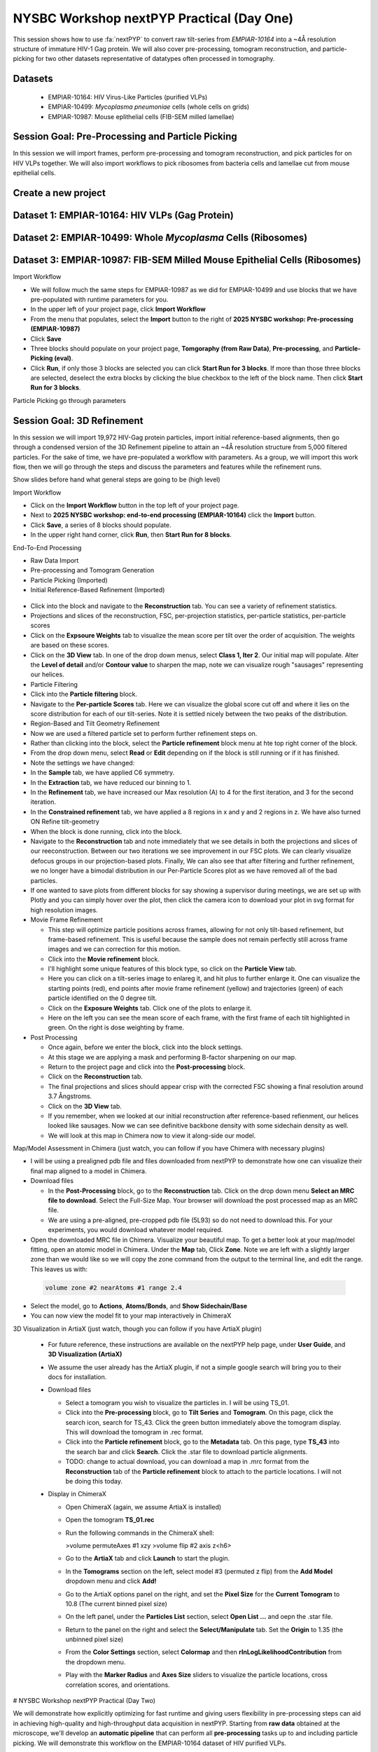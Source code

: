 ##########################################
NYSBC Workshop nextPYP Practical (Day One)
##########################################

This session shows how to use :fa:`nextPYP` to convert raw tilt-series from `EMPIAR-10164` into a ~4Å resolution structure of immature HIV-1 Gag protein. We will also cover pre-processing, tomogram reconstruction, and particle-picking for two other datasets representative of datatypes often processed in tomography. 

Datasets
-------

  * EMPIAR-10164: HIV Virus-Like Particles (purified VLPs)
  * EMPIAR-10499: *Mycoplasma pneumoniae* cells (whole cells on grids) 
  * EMPIAR-10987: Mouse eplithelial cells (FIB-SEM milled lamellae)

Session Goal: Pre-Processing and Particle Picking
-------------------------------------------------
In this session we will import frames, perform pre-processing and tomogram reconstruction, and pick particles for on HIV VLPs together. We will also import workflows to pick ribosomes from bacteria cells and lamellae cut from mouse epithelial cells. 


Create a new project
--------------------

.. nextpyp:: Data processing runs are organized into projects. We will create a new project for this tutorial
  :collapsible: open

  * Click on :bdg-primary:`Create new project`, give the project a name, and select :bdg-primary:`Create`

  * Select the new project from the **Dashboard** and click :bdg-primary:`Open`

  * The newly created project will be empty and a **Jobs** panel will appear on the right

Dataset 1: EMPIAR-10164: HIV VLPs (Gag Protein)
----------------------------------------------

.. nextpyp:: Step 1: Import raw tilt-series 

  * Go to :bdg-primary:`Import Data` and select :bdg-primary:`Tomography (from Raw Data)`  

  * A form to enter parameters will appear:

  * Go to the **Raw data** tab:

    - Set the ``path to raw data`` by clicking on the icon :fa:`search` and browse to ``/nfs/bartesaghilab/nextpyp/workshop/10164/``
    
    - Type ``*.tif`` into the filter box (lower right) and click the icon :fa:`filter`
       
  * Go the the **Microscope Parameters** tab: 

    - Set ``Pixel size (A)`` to 1.35

    - Set ``Acceleration voltage (kV)`` to 300

    - Set ``Tilt-axis angle (degrees)`` to 85.3    

  * Click :bdg-primary:`Save` and the new block will appear on the project page

  * The block is in the modified state (indicated by the :fa:`asterisk` sign) and is ready to be executed

  * Clicking the button :bdg-primary:`Run` will show another dialog where you can select which blocks to run:

  * Click :bdg-primary:`Start Run for 1 block`. This will launch a process that reads one tilt at random and displays the resulting image inside the block

  * Click on the thumbnail inside hte block to see a larger version of hte projection image

.. nextpyp:: Step 2: Pre-Processing and Tomogram Reconstruction

  * Click on ``Tilt-series`` (output of the :bdg-secondary:`Tomography (from Raw Data)` block) and select :bdg-primary:`Pre-processing`

  * Go to the **Frame alignment** tab:

    - ``nextPYP`` uses the ``Frame pattern`` to extract metadata form the file names. EMPIAR-10164 follows the default file naming scheme and ``.tif`` extension, so we will leave the default setting. 

    - We will use ``unblur`` for frame alignment. 

  * Go to the **CTF determination** tab

    - Set ``Max resolution`` to 5 

  * Go to the **Tilt-series alignment** tab

    - Our ``Alignment method`` will be IMOD fiducial-based which is the default so make no changes.
  
  * Go to the **Tomogram reconstruction** tab
  
    - Our ``Reconstruction method`` will be IMOD, this is the default so make no changes. 

  * Go to the **Resources** tab

    - Set ``Threads per task`` to 41

    - Set ``Memory per task`` to 164
  
  * Click :bdg-primary:`Save`, :bdg-primary:`Run`, and :bdg-primary:`Start Run for 1 block`. Follow the status of the run in the **Jobs** panel

  * When the block finishes running, examine the **Tilt-series**, **Plots**, **Table**, and **Gallery** tabs. We will measure our virions in this block as well.  

.. nextpyp:: Step 3: Particle Picking
  
  * We will be utilizing three separate blocks to perform geometrically constrained particle picking. This will allow for increased accruacy in particle detection and provides geometric priors for downstream refinement. 
  
  * Block One: Virion Selection
  
    * Click on ``Tomograms`` (output of the :bdg-secondary:`Pre-processing` block) and select :bdg-primary:`Particle-Picking`

    * Go to the **Particle detection** tab:
      
      - Set ``Detection method`` to virions

      - Set ``Virion radius (A)`` to 500 (half the diameter we measured)
      
    * Click :bdg-primary:`Save`

  * Block Two: Virion Segmentation

    * Click on ``Particles`` (output of the :bdg-secondary:`Particle-Picking` block) and select :bdg-primary:`Segmentation (closed surfaces)`

    * Click :bdg-primary:`Save`

  * Block Three: Spike (Gag) Detection
  
    * Click on ``Segmentation (closed)`` (output of the :bdg-secondary:`Segmentation (closed surfaces)` block) and select :bdg-primary:`Particle-Picking (closed surfaces)`
    
    * Go to the **Particle detection** tab:
      
      - Set ``Detection method`` to uniform

      - Set ``Particle radius (A)`` to 50

      - Set ``Size of equatorial band to restrict spike picking (A)`` to 800
      
    * Click :bdg-primary:`Save`, :bdg-primary:`Run`, and :bdg-primary:`Start Run for 3 blocks`. Follow the status of the run in the **Jobs** panel
    


Dataset 2: EMPIAR-10499: Whole *Mycoplasma* Cells (Ribosomes)
------------------------------------------------------------

.. nextpyp:: Import Workflow

  * In the upper left of your project page, click :bdg-primary:`Import Workflow`

  * Choose the **2025 NYSBC workshop: Pre-processing (EMPIAR-10499)** workflow by clicking :bdg-primary:`Import`

  * We pre-set the parameters for the workflow, so you can immediately click :bdg-primary:`Save`. Three blocks will populate on the project page. 

.. nextpyp:: Edit Particle Picking Parameters

  * Click into the settings of the :bdg-primary:`Particle-Picking` block

    - Set ``Particle radius (A)`` to 80

    - Change ``Detection method`` from none to auto using the dropdown menu
  
  * Click :bdg-primary:`Save`, :bdg-primary:`Run`, and :bdg-primary:`Start Run for 3 blocks`. Follow the status of the run in the **Jobs** panel

.. nextpyp:: Copy Particles and Manually Edit

  * Click on the menu for the :bdg-primary:`Particle-Picking` block

  * Select **Copy** 

  * Check **Copy files and data** and **Make automatically-picked particles editable** 

  * Click :bdg-primary:`Next`

  * Click into the new :bdg-primary:`Particle-Picking` block. 

  * Ensure you are on the **Particles** tab. Here, you can right click to remove particles and left click to add particles. 

  * This manual picking feature is what I used the generate a particle set for nn-training for the next particle picking method we will use on the third dataset. 

Dataset 3: EMPIAR-10987: FIB-SEM Milled Mouse Epithelial Cells (Ribosomes)
-------------------------------------------------------------------------

Import Workflow

- We will follow much the same steps for EMPIAR-10987 as we did for EMPIAR-10499 and use blocks that we have pre-populated with runtime parameters for you. 
- In the upper left of your project page, click **Import Workflow**
- From the menu that populates, select the **Import** button to the right of **2025 NYSBC workshop: Pre-processing (EMPIAR-10987)**
- Click **Save**
- Three blocks should populate on your project page, **Tomgoraphy (from Raw Data)**, **Pre-processing**, and **Particle-Picking (eval)**. 
- Click **Run**, if only those 3 blocks are selected you can click **Start Run for 3 blocks**. If more than those three blocks are selected, deselect the extra blocks by clicking the blue checkbox to the left of the block name. Then click **Start Run for 3 blocks**. 

Particle Picking go through parameters

Session Goal: 3D Refinement
---------------------------
In this session we will import 19,972 HIV-Gag protein particles, import initial reference-based alignments, then go through a condensed version of the 3D Refinement pipeline to attain an ~4Å resolution structure from 5,000 filtered particles. For the sake of time, we have pre-populated a workflow with parameters. As a group, we will import this work flow, then we will go through the steps and discuss the parameters and features while the refinement runs. 

Show slides before hand what general steps are going to be (high level)


Import Workflow

- Click on the **Import Workflow** button in the top left of your project page. 
- Next to **2025 NYSBC workshop: end-to-end processing (EMPIAR-10164)** click the **Import** button. 
- Click **Save**, a series of 8 blocks should populate. 
- In the upper right hand corner, click **Run**, then **Start Run for 8 blocks**. 



End-To-End Processing

- Raw Data Import
- Pre-processing and Tomogram Generation
- Particle Picking (Imported)
- Initial Reference-Based Refinement (Imported)

.. figure:: ../images/workshop/cspt.webp
  :alt: Create new project

- Click into the block and navigate to the **Reconstruction** tab. You can see a variety of refinement statistics.

- Projections and slices of the reconstruction, FSC, per-projection statistics, per-particle statistics, per-particle scores
- Click on the **Expsoure Weights** tab to visualize the mean score per tilt over the order of acquisition. The weights are based on these scores. 
- Click on the **3D View** tab. In one of the drop down menus, select **Class 1, Iter 2**. Our initial map will populate. Alter the **Level of detail** and/or **Contour value** to sharpen the map, note we can visualize rough "sausages" representing our helices. 
- Particle Filtering


- Click into the **Particle filtering** block. 
- Navigate to the **Per-particle Scores** tab. Here we can visualize the global score cut off and where it lies on the score distribution for each of our tilt-series. Note it is settled nicely between the two peaks of the distribution. 

- Region-Based and Tilt Geometry Refinement

- Now we are used a filtered particle set to perform further refinement steps on. 
- Rather than clicking into the block, select the **Particle refinement** block menu at hte top right corner of the block. 
- From the drop down menu, select **Read** or **Edit** depending on if the block is still running or if it has finished. 
- Note the settings we have changed:

- In the **Sample** tab, we have applied C6 symmetry. 
- In the **Extraction** tab, we have reduced our binning to 1. 
- In the **Refinement** tab, we have increased our Max resolution (A) to 4 for the first iteration, and 3 for the second iteration. 
- In the **Constrained refinement** tab, we have applied a 8 regions in x and y and 2 regions in z. We have also turned ON Refine tilt-geometry 
- When the block is done running, click into the block. 
- Navigate to the **Reconstruction** tab and note immediately that we see details in both the projections and slices of our reeconstruction. Between our two iterations we see improvement in our FSC plots. We can clearly visualize defocus groups in our projection-based plots. Finally, We can also see that after filtering and further refinement, we no longer have a bimodal distribution in our Per-Particle Scores plot as we have removed all of the bad particles. 
- If one wanted to save plots from different blocks for say showing a supervisor during meetings, we are set up with Plotly and you can simply hover over the plot, then click the camera icon to download your plot in svg format for high resolution images. 


- Movie Frame Refinement

  - This step will optimize particle positions across frames, allowing for not only tilt-based refinement, but frame-based refinement. This is useful because the sample does not remain perfectly still across frame images and we can correction for this motion. 
  - Click into the **Movie refinement** block. 
  - I'll highlight some unique features of this block type, so click on the **Particle View** tab. 
  - Here you can click on a tilt-series image to enlareg it, and hit plus to further enlarge it. One can visualize the starting points (red), end points after movie frame refinement (yellow) and trajectories (green) of each particle identified on the 0 degree tilt. 
  - Click on the **Exposure Weights** tab. Click one of the plots to enlarge it. 
  - Here on the left you can see the mean score of each frame, with the first frame of each tilt highlighted in green. On the right is dose weighting by frame. 

- Post Processing

  - Once again, before we enter the block, click into the block settings. 
  - At this stage we are applying a mask and performing B-factor sharpening on our map. 
  - Return to the project page and click into the **Post-processing** block. 
  - Click on the **Reconstruction** tab. 
  - The final projections and slices should appear crisp with the corrected FSC showing a final resolution around 3.7 Ångstroms. 
  - Click on the **3D View** tab. 
  - If you remember, when we looked at our initial reconstruction after reference-based refienment, our helices looked like sausages. Now we can see definitive backbone density with some sidechain density as well. 
  - We will look at this map in Chimera now to view it along-side our model. 





Map/Model Assessment in Chimera (just watch, you can follow if you have Chimera with necessary plugins)

- I will be using a prealigned pdb file and files downloaded from nextPYP to demonstrate how one can visualize their final map aligned to a model in Chimera. 
- 
  Download files

  - In the **Post-Processing** block, go to the **Reconstruction** tab. Click on the drop down menu **Select an MRC file to download**. Select the Full-Size Map. Your browser will download the post processed map as an MRC file. 

  - We are using a pre-aligned, pre-cropped pdb file (5L93) so do not need to download this. For your experiments, you would download whatever model required. 
  
- Open the downloaded MRC file in Chimera. Visualize your beautiful map. To get a better look at your map/model fitting, open an atomic model in Chimera. Under the **Map** tab, Click **Zone**. Note we are left with a slightly larger zone than we would like so we will copy the zone command from the output to the terminal line, and edit the range. This leaves us with: 

 .. code-block:: bash 

  volume zone #2 nearAtoms #1 range 2.4

- Select the model, go to **Actions**, **Atoms/Bonds**, and **Show Sidechain/Base**
- You can now view the model fit to your map interactively in ChimeraX



3D Visualization in ArtiaX (just watch, though you can follow if you have ArtiaX plugin)

  - For future reference, these instructions are available on the nextPYP help page, under **User Guide**, and **3D Visualization (ArtiaX)**
  - We assume the user already has the ArtiaX plugin, if not a simple google search will bring you to their docs for installation. 
  - 
      Download files

      - Select a tomogram you wish to visualize the particles in. I will be using TS_01. 
      - Click into the **Pre-processing** block, go to **Tilt Series** and **Tomogram**. On this page, click the search icon, search for TS_43. Click the green button immediately above the tomogram display. This will download the tomogram in .rec format. 
      - Click into the **Particle refinement** block, go to the **Metadata** tab. On this page, type **TS_43** into the search bar and click **Search**. Click the .star file to download particle alignments. 
      - TODO: change to actual download, you can download a map in .mrc format from the **Reconstruction** tab of the **Particle refinement** block to attach to the particle locations. I will not be doing this today. 
    
  - 
      Display in ChimeraX

      - Open ChimeraX (again, we assume ArtiaX is installed)
      - Open the tomogram **TS_01.rec** 
      - Run the following commands in the ChimeraX shell:
  
   
        >volume permuteAxes #1 xzy
        >volume flip #2 axis z<h6>
        
      - Go to the **ArtiaX** tab and click **Launch** to start the plugin. 
      - In the **Tomograms** section on the left, select model #3 (permuted z flip) from the **Add Model** dropdown menu and click **Add!**
      - Go to the ArtiaX options panel on the right, and set the **Pixel Size** for the **Current Tomogram** to 10.8 (The current binned pixel size) 
      - On the left panel, under the **Particles List** section, select **Open List ...** and oepn the .star file. 
      - Return to the panel on the right and select the **Select/Manipulate** tab. Set the **Origin** to 1.35 (the unbinned pixel size)
      - From the **Color Settings** section, select **Colormap** and then **rlnLogLikelihoodContribution** from the dropdown menu. 
      - Play with the **Marker Radius** and **Axes Size** sliders to visualize the particle locations, cross correlation scores, and orientations. 





# NYSBC Workshop nextPYP Practical (Day Two)

We will demonstrate how explicitly optimizing for fast runtime and giving users flexibility in pre-processing steps can aid in achieving high-quality and high-throughput data acquisition in nextPYP. Starting from **raw data** obtained at the microscope, we'll develop an **automatic pipeline** that can perform all **pre-processing** tasks up to and including particle picking. We will demonstrate this workflow on the EMPIAR-10164 dataset of HIV purified VLPs.

## Data

>EMPIAR-10164: HIV Virus-Like Particles (purified VLPs)


Create a Session
 
- On your Dashboard, select the blue **Go to Sessions** button.
- Click the blue **Start Tomography** button.



Session settings
 
- Give your session a user-readable name by typing in the ``Name`` box.
- The ``Parent Folder`` box will be auto-populated with the storage location specified in your ``pyp_config.toml`` file.
  - For the workshop, this is the ``/nfs`` mount for ``bartesaghilab``.
- Pick a *unique* ``Folder Name`` for your session. There can only be one folder name per session, regardless of the user-readable name!
- Select the ``Workshop`` group



  Raw data

- Path to raw data: ``/nfs/bartesaghilab/nextpyp/workshop/10164/TS_*.tif``



Microscope parameters

- Pixel size: 1.35
- Acceleration voltage: 300
- Tilt-axis angle: 85.3



Session settings

- Number of tilts: 41
- Raw data transfer: ``link``
  - ``Link``: Create a symlink between the data on the microscope and your local computer. The data still *only* exists at the microscope.
  - ``Move``: Transfer the data from the microscope to your local computer, removing the data at the microscope. The data will now *only* exist on your local computer.
  - ``Copy``: Make a copy of the data in the microscope, and transfer the copy to your local computer. The data will now exist at both the microscope *and* your local computer.



CTF determination

- Max resolution: 5



Virion detection

- Virion radius: 500
- Virion detection method: ``auto``
- Spike detection method: ``uniform``
- Minimum distance between spikes: 8
- Size of equatorial band to restrict spike picking: 800



Particle detection

- Detection method: ``none``
  - Remember that we have just picked our "particles" (virions) in the previous tab!
- Detection radius: 50



  Resources
  The following settings apply for all datasets:

  - Threads per task: 41
    - This number should match the number of tilts in your tilt series.
    - In general, the more threads you use, the more tilts that can be processed at the same time, and the faster you see pre-processing results.
  - Memory per task: 164
    - As a rule of thumb, use 4x as much memory as you have threads.
  


## More Features

  Using the Restart Option
 
  - "Smart" method of rerunning only what is necessary after changing pre-processing parameters
  - Workflow: Change a parameter → ``Save`` settings changes → ``Restart`` Pre-processing daemon
  - 
    Example: Changing the minimum distance between spikes

      - Virion detection
        - Increase ``Minimum distance between spikes (voxels)`` to 20
        - Click ``Save``
      - Navigate to ``Operations`` tab
      - Click ``Restart`` on pre-processing daemon
      - Open ``Logs`` to check that the restart flag has been detected and new pre-processing jobs will be launched in response to this change
      - Check ``Tilt series`` tab to see that fewer particles have been picked
    



  Using the Clear Option

  - Start pre-processing procedure from scratch
  - Helpful if the changes you've made touch multiple parts of the pre-processing pipeline
    - Like re-calculating CTF or re-doing frame alignment



  Navigating the Sessions homepage

  - Sessions can be **copied** or **deleted**
    - **CAUTION**: Deleting a session whose mode of file transfer was ``Move`` will **delete the data**.
  - Click the arrow to find where the session's network file storage location 
  
